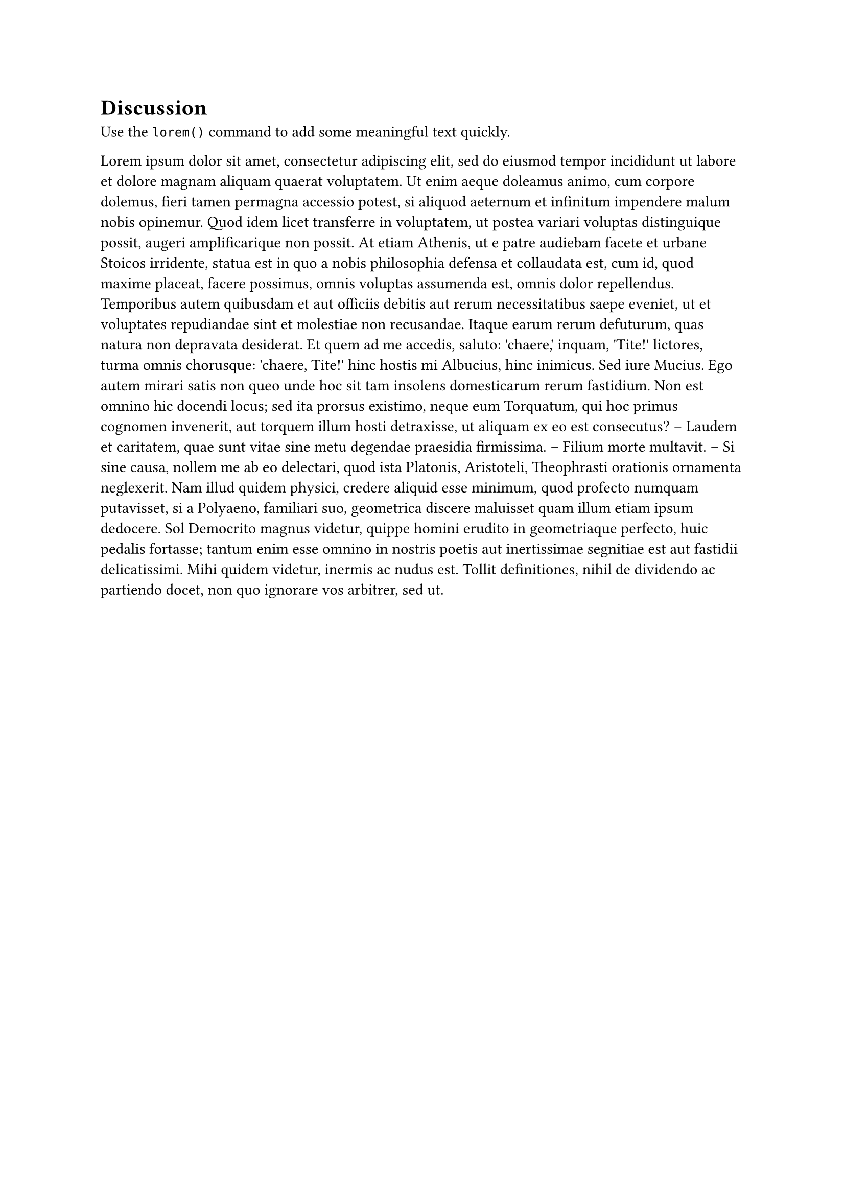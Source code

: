 = Discussion <discussion>

Use the `lorem()` command to add some meaningful text quickly.

#lorem(300)
